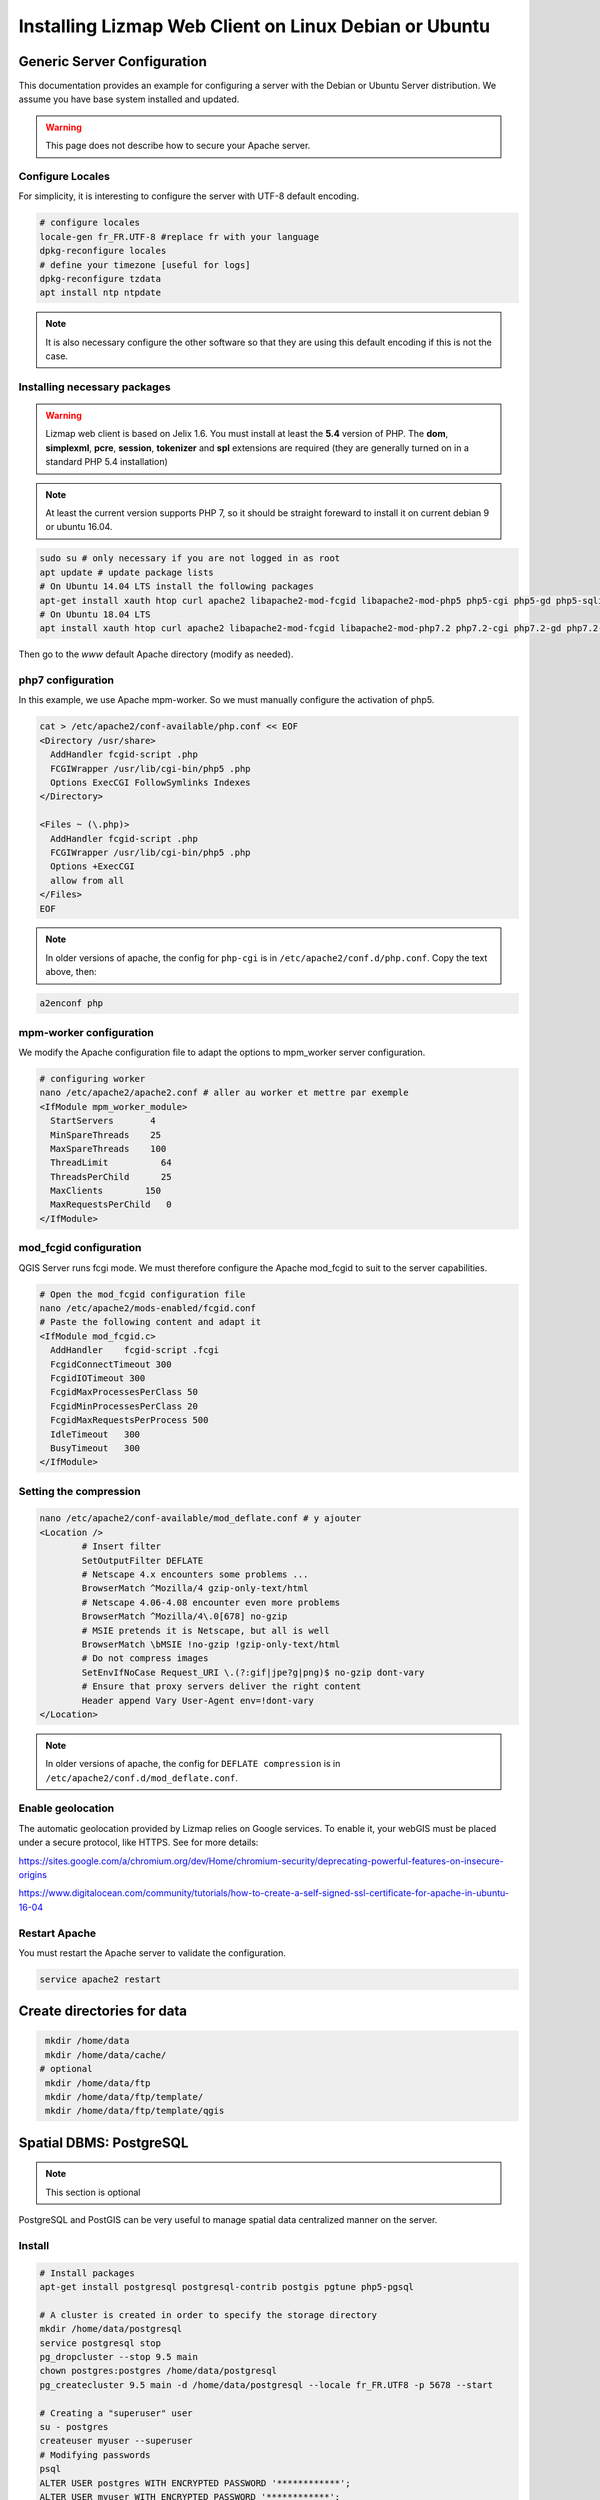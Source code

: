 ===============================================================
Installing Lizmap Web Client on Linux Debian or Ubuntu
===============================================================

Generic Server Configuration
===============================================================

This documentation provides an example for configuring a server with the Debian or Ubuntu Server distribution. We assume you have base system installed and updated.

.. warning:: This page does not describe how to secure your Apache server.

Configure Locales
--------------------------------------------------------------

For simplicity, it is interesting to configure the server with UTF-8 default encoding.

.. code-block:: bash

   # configure locales
   locale-gen fr_FR.UTF-8 #replace fr with your language
   dpkg-reconfigure locales
   # define your timezone [useful for logs]
   dpkg-reconfigure tzdata
   apt install ntp ntpdate

.. note:: It is also necessary configure the other software so that they are using this default encoding if this is not the case.

Installing necessary packages
--------------------------------------------------------------

.. warning:: Lizmap web client is based on Jelix 1.6. You must install at least the **5.4** version of PHP. The **dom**, **simplexml**, **pcre**, **session**, **tokenizer** and **spl** extensions are required (they are generally turned on in a standard PHP 5.4 installation)

.. note:: At least the current version supports PHP 7, so it should be straight foreward to install it on current debian 9 or ubuntu 16.04.

.. code-block:: bash

   sudo su # only necessary if you are not logged in as root
   apt update # update package lists
   # On Ubuntu 14.04 LTS install the following packages
   apt-get install xauth htop curl apache2 libapache2-mod-fcgid libapache2-mod-php5 php5-cgi php5-gd php5-sqlite php5-curl php5-xmlrpc python-simplejson python-software-properties
   # On Ubuntu 18.04 LTS
   apt install xauth htop curl apache2 libapache2-mod-fcgid libapache2-mod-php7.2 php7.2-cgi php7.2-gd php7.2-sqlite php7.2-curl php7.2-xmlrpc python-simplejson software-properties-common

.. todo:: Check this: still necessary?
   a2dismod php5
   a2enmod actions
   a2enmod fcgid
   a2enmod ssl
   a2enmod rewrite
   a2enmod headers
   a2enmod deflate
   service apache2 restart # restart Apache server

Then go to the *www* default Apache directory (modify as needed).

php7 configuration
------------------

.. todo:: Check this: still necessary?

In this example, we use Apache mpm-worker. So we must manually configure the activation of php5.

.. code-block:: bash

   cat > /etc/apache2/conf-available/php.conf << EOF
   <Directory /usr/share>
     AddHandler fcgid-script .php
     FCGIWrapper /usr/lib/cgi-bin/php5 .php
     Options ExecCGI FollowSymlinks Indexes
   </Directory>

   <Files ~ (\.php)>
     AddHandler fcgid-script .php
     FCGIWrapper /usr/lib/cgi-bin/php5 .php
     Options +ExecCGI
     allow from all
   </Files>
   EOF

.. note::
 In older versions of apache, the config for ``php-cgi`` is in ``/etc/apache2/conf.d/php.conf``. Copy the text above, then:

.. code-block:: bash

   a2enconf php

mpm-worker configuration
------------------------

.. todo:: Check this: still necessary?

We modify the Apache configuration file to adapt the options to mpm_worker server configuration.

.. code-block:: bash

   # configuring worker
   nano /etc/apache2/apache2.conf # aller au worker et mettre par exemple
   <IfModule mpm_worker_module>
     StartServers       4
     MinSpareThreads    25
     MaxSpareThreads    100
     ThreadLimit          64
     ThreadsPerChild      25
     MaxClients        150
     MaxRequestsPerChild   0
   </IfModule>

mod_fcgid configuration
---------------------------

QGIS Server runs fcgi mode. We must therefore configure the Apache mod_fcgid to suit to the server capabilities.

.. code-block:: bash

   # Open the mod_fcgid configuration file
   nano /etc/apache2/mods-enabled/fcgid.conf
   # Paste the following content and adapt it
   <IfModule mod_fcgid.c>
     AddHandler    fcgid-script .fcgi
     FcgidConnectTimeout 300
     FcgidIOTimeout 300
     FcgidMaxProcessesPerClass 50
     FcgidMinProcessesPerClass 20
     FcgidMaxRequestsPerProcess 500
     IdleTimeout   300
     BusyTimeout   300
   </IfModule>

Setting the compression
-------------------------------

.. code-block:: bash

   nano /etc/apache2/conf-available/mod_deflate.conf # y ajouter
   <Location />
           # Insert filter
           SetOutputFilter DEFLATE
           # Netscape 4.x encounters some problems ...
           BrowserMatch ^Mozilla/4 gzip-only-text/html
           # Netscape 4.06-4.08 encounter even more problems
           BrowserMatch ^Mozilla/4\.0[678] no-gzip
           # MSIE pretends it is Netscape, but all is well
           BrowserMatch \bMSIE !no-gzip !gzip-only-text/html
           # Do not compress images
           SetEnvIfNoCase Request_URI \.(?:gif|jpe?g|png)$ no-gzip dont-vary
           # Ensure that proxy servers deliver the right content
           Header append Vary User-Agent env=!dont-vary
   </Location>

.. note:: In older versions of apache, the config for ``DEFLATE compression`` is in ``/etc/apache2/conf.d/mod_deflate.conf``.

Enable geolocation
-------------------

The automatic geolocation provided by Lizmap relies on Google services. To enable it, your webGIS must be placed under a secure protocol, like HTTPS. See for more details:

https://sites.google.com/a/chromium.org/dev/Home/chromium-security/deprecating-powerful-features-on-insecure-origins

https://www.digitalocean.com/community/tutorials/how-to-create-a-self-signed-ssl-certificate-for-apache-in-ubuntu-16-04

Restart Apache
------------------

You must restart the Apache server to validate the configuration.

.. code-block:: bash

   service apache2 restart

Create directories for data
============================================

.. code-block:: bash

   mkdir /home/data
   mkdir /home/data/cache/
  # optional
   mkdir /home/data/ftp
   mkdir /home/data/ftp/template/
   mkdir /home/data/ftp/template/qgis

Spatial DBMS: PostgreSQL
============================================

.. note:: This section is optional

PostgreSQL and PostGIS can be very useful to manage spatial data centralized manner on the server.

Install
-------------

.. code-block:: bash

   # Install packages
   apt-get install postgresql postgresql-contrib postgis pgtune php5-pgsql

   # A cluster is created in order to specify the storage directory
   mkdir /home/data/postgresql
   service postgresql stop
   pg_dropcluster --stop 9.5 main
   chown postgres:postgres /home/data/postgresql
   pg_createcluster 9.5 main -d /home/data/postgresql --locale fr_FR.UTF8 -p 5678 --start

   # Creating a "superuser" user
   su - postgres
   createuser myuser --superuser
   # Modifying passwords
   psql
   ALTER USER postgres WITH ENCRYPTED PASSWORD '************';
   ALTER USER myuser WITH ENCRYPTED PASSWORD '************';
   \q
   exit

Adapting the PostgreSQL configuration
----------------------------------------------

We will use pgtune, an utility program that can automatically generate a PostgreSQL configuration file adapted to the properties of the server (memory, processors, etc.)

.. code-block:: bash

   # PostgreSQL Tuning with pgtune
   pgtune -i /etc/postgresql/9.5/main/postgresql.conf -o /etc/postgresql/9.5/main/postgresql.conf.pgtune --type Web
   cp /etc/postgresql/9.5/main/postgresql.conf /etc/postgresql/9.5/main/postgresql.conf.backup
   cp /etc/postgresql/9.5/main/postgresql.conf.pgtune /etc/postgresql/9.5/main/postgresql.conf
   nano /etc/postgresql/9.5/main/postgresql.conf
   # Restart to check any problems
   service postgresql restart
   # If error messages, increase the linux kernel configuration variables
   echo "kernel.shmall = 4294967296" >> /etc/sysctl.conf # to increas shred buffer param in kernel
   echo "kernel.shmmax = 4294967296" >> /etc/sysctl.conf
   echo 4294967296 > /proc/sys/kernel/shmall
   echo 4294967296 > /proc/sys/kernel/shmmax
   sysctl -a | sort | grep shm
   # Restart PostgreSQL
   service postgresql restart

FTP Server: pure-ftpd
=======================

.. note:: This section is optional

Install
---------------

.. code-block:: bash

   apt-get install pure-ftpd pure-ftpd-common

Configure
---------------

.. code-block:: bash

   # Creating an empty shell for users
   ln /bin/false /bin/ftponly
   # Configuring FTP server
   echo "/bin/ftponly" >> /etc/shells
   # Each user is locked in his home
   echo "yes" > /etc/pure-ftpd/conf/ChrootEveryone
   # Allow to use secure FTP over SSL
   echo "1" > /etc/pure-ftpd/conf/TLS
   # Configure the properties of directories and files created by users
   echo "133 022" > /etc/pure-ftpd/conf/Umask
   # The port range for passive mode (opening outwards)
   echo "5400 5600" > /etc/pure-ftpd/conf/PassivePortRange
   # Creating an SSL certificate for FTP
   openssl req -x509 -nodes -newkey rsa:1024 -keyout /etc/ssl/private/pure-ftpd.pem -out /etc/ssl/private/pure-ftpd.pem
   chmod 400 /etc/ssl/private/pure-ftpd.pem
   # Restart FTP server
   service pure-ftpd restart

Creating a user account
--------------------------------

.. code-block:: bash

   # Creating a user accountr
   MYUSER=demo
   useradd -g client -d /home/data/ftp/$MYUSER -s /bin/ftponly -m $MYUSER -k /home/data/ftp/template/
   passwd $MYUSER
   # Fix the user's FTP root
   chmod a-w /home/data/ftp/$MYUSER
   # Creating empty directories that will be the future Lizmap Web Client directories
   mkdir /home/data/ftp/$MYUSER/qgis/rep1 && chown $MYUSER:client /home/data/ftp/$MYUSER/qgis/rep1
   mkdir /home/data/ftp/$MYUSER/qgis/rep2 && chown $MYUSER:client /home/data/ftp/$MYUSER/qgis/rep2
   mkdir /home/data/ftp/$MYUSER/qgis/rep3 && chown $MYUSER:client /home/data/ftp/$MYUSER/qgis/rep3
   mkdir /home/data/ftp/$MYUSER/qgis/rep4 && chown $MYUSER:client /home/data/ftp/$MYUSER/qgis/rep4
   mkdir /home/data/ftp/$MYUSER/qgis/rep5 && chown $MYUSER:client /home/data/ftp/$MYUSER/qgis/rep5
   # Create a directory to store the cached server
   mkdir /home/data/cache/$MYUSER
   chmod 700 /home/data/cache/$MYUSER -R
   chown www-data:www-data /home/data/cache/$MYUSER -R

Map server: QGIS Server
====================================

.. note:: Details for the installation may differ for specific versions of the operating system. Please refer to http://qgis.org/en/site/forusers/download.html for up to date documentation.

Install
---------------

.. code-block:: bash

   # Add the repository UbuntuGis
   cat /etc/apt/sources.list.d/debian-gis.list
   deb http://qgis.org/debian trusty main
   deb-src http://qgis.org/debian trusty main

   # Add keys
   sudo gpg --recv-key DD45F6C3
   sudo gpg --export --armor DD45F6C3 | sudo apt-key add -

   # Update package list
   sudo apt-get update

   # Install QGIS Server
   sudo apt-get install qgis-server python-qgis

.. note:: See http://docs.qgis.org/testing/en/docs/user_manual/working_with_ogc/ogc_server_support.html for more information on QGIS Server.

Retrieve and install Lizmap Web Client
=======================================

.. code-block:: bash

   cd /var/www/

With ZIP file
--------------

Retrieve the latest available stable version from https://github.com/3liz/lizmap-web-client/releases/

.. code-block:: bash

   cd /var/www/
   # Options
   VERSION=3.1.12
   # Archive recovery with wget
   wget https://github.com/3liz/lizmap-web-client/archive/$VERSION.zip
   # Unzip archive
   unzip $VERSION.zip
   # virtual link for http://localhost/lm
   ln -s /var/www/lizmap-web-client-$VERSION/lizmap/www/ /var/www/html/lm
   # Remove archive
   rm $VERSION.zip


Set rights for Apache, so php scripts could write some temporary files or do changes.

.. code-block:: bash

   cd /var/www/lizmap-web-client-$VERSION/
   lizmap/install/set_rights.sh www-data www-data


Create lizmapConfig.ini.php, localconfig.ini.php and profiles.ini.php and edit them
to set parameters specific to your installation. You can modify lizmapConfig.ini.php
to set the url of qgis map server and other things, and profiles.ini.php to store
data in a database other than an sqlite database.

.. code-block:: bash

   cd lizmap/var/config
   cp lizmapConfig.ini.php.dist lizmapConfig.ini.php
   cp localconfig.ini.php.dist localconfig.ini.php
   cp profiles.ini.php.dist profiles.ini.php
   cd ../../..

In case you want to enable the demo repositories, just add to ``localconfig.ini.php`` the following:

.. code-block:: bash

   [modules]
   lizmap.installparam=demo


Then you can launch the installer

.. code-block:: bash

   php lizmap/install/installer.php


For testing launch: ``http://127.0.0.1/lm`` in your browser.

In case you get a ``500 - internal server error``, run again:

.. code-block:: bash

   cd /var/www/lizmap-web-client-$VERSION/
   lizmap/install/set_rights.sh www-data www-data


Development version with git
----------------------------

.. warning:: The development version is always changing, and bugs can occur. Do not use it in production.

* The first time

.. code-block:: bash

   apt-get install git
   cd /var/www/
   VERSION=master
   # Clone the master branch
   git clone https://github.com/3liz/lizmap-web-client.git lizmap-web-client-$VERSION
   # Go into the git repository
   cd lizmap-web-client-$VERSION
   # Create a personal branch for your changes
   git checkout -b mybranch

* To update your branch from the master repository

.. code-block:: bash

   cd /var/www/lizmap-web-client-$VERSION
   # Check that you are on the branch: mybranch
   git checkout mybranch

   # If you have any changes, make a commit
   git status
   git commit -am "Your commit message"

   # Save your configuration files!
   lizmap/install/backup.sh /tmp

   # Update your master branch
   git checkout master && git fetch origin && git merge origin/master
   # Apply to your branch, marge and manage potential conflicts
   git checkout mybranch && git merge master
   # Apply rights
   chown :www-data temp/ lizmap/var/ lizmap/www lizmap/install/qgis/edition/ -R
   chmod 775 temp/ lizmap/var/ lizmap/www lizmap/install/qgis/edition/ -R

.. note:: It is always good to make a backup before updating.

Give the appropriate rights to directories and files
--------------------------------------------------------------

.. code-block:: bash

   cd /var/www/lizmap-web-client-$VERSION
   chown :www-data temp/ lizmap/var/ lizmap/www lizmap/install/qgis/edition/ -R
   chmod 775 temp/ lizmap/var/ lizmap/www lizmap/install/qgis/edition/ -R

First test
--------------------------------------------------------------

Go to the Lizmap Web Client home to see if the installation was performed correctly: http://localhost/lm

.. note:: Replace ``localhost`` with the address or IP number of your server.

Lizmap is accessible, without further configurations, also as WMS and WFS server from a browser:

http://localhost/lm/index.php/lizmap/service/?repository=montpellier&project=montpellier&VERSION=1.3.0&SERVICE=WMS&REQUEST=GetCapabilities

http://localhost/lm/index.php/lizmap/service/?repository=montpellier&project=montpellier&SERVICE=WFS&REQUEST=GetCapabilities

and from QGIS:

http://localhost/lm/index.php/lizmap/service/?repository=montpellier&project=montpellier&VERSION=1.3.0&

http://localhost/lm/index.php/lizmap/service/?repository=montpellier&project=montpellier&

.. note:: Access to the WMS and WFS servers can be limited by assigning privileges to specific repositories, see the administration section.


Editing tool: Configure the server with the database support
=============================================================================

.. note:: This section is optional

PostgreSQL
------------------------------

For the editing of PostGIS layers in Web Client Lizmap operate, install PostgreSQL support for PHP.

.. code-block:: bash

   sudo apt-get install php5-pgsql
   sudo service apache2 restart

.. note:: For editing, we strongly recommend using a PostgreSQL database. This greatly simplifies installation and retrieval of data entered by users.

Spatialite
------------------------------

Enable Spatialite extension
~~~~~~~~~~~~~~~~~~~~~~~~~~~~~~~

To use editing on layers spatiatlite,you have to add the spatialite extension in PHP. You can follow these instructions to do so:
http://www.gaia-gis.it/spatialite-2.4.0-4/splite-php.html

Lizmap Web Client tests whether the spatialite support is enabled in PHP. If it is not, then spatialities layers will not be used in the editing tool. You can always use PostgreSQL data for editing.

Give the appropriate rights to the directory containing Spatialite databases
~~~~~~~~~~~~~~~~~~~~~~~~~~~~~~~~~~~~~~~~~~~~~~~~~~~~~~~~~~~~~~~~~~~~~~~~~~~~~~~~~~

So that Lizmap Web Client can modify the data contained in databases Spatialite, we must ensure that **the Apache user (www-data) has well write access to the directory containing each Spatialite file**

For example, if a directory contains a QGIS project, which uses a Spatialite database placed in a **db** directory at the same level as the QGIS project:

.. code-block:: bash

   /path/to/a/lizmap_directory
   |--- mon_projet.qgs
   |--- bdd
      |--- my_spatialite_file.sqlite

So you have to give the rights in this way:

.. code-block:: bash

   chown :www-data /path/to/a/lizmap_directory -R
   chmod 775 /path/to/a/lizmap_directory -R

.. note:: so if you want to install Lizmap to provide access to multiple map publishers, you should tell them to always create a **db** directory at the same level as the QGIS projects in the Lizmap Web Client directory. This will facilitate the admin work that just have to change the rights of this unique directory.
